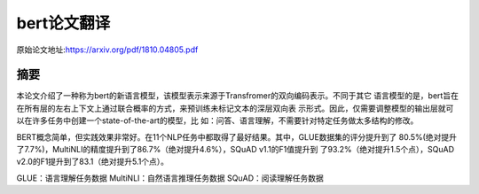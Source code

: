 bert论文翻译
=================
原始论文地址:https://arxiv.org/pdf/1810.04805.pdf

摘要
-----------------
本论文介绍了一种称为bert的新语言模型，该模型表示来源于Transfromer的双向编码表示。不同于其它
语言模型的是，bert旨在在所有层的左右上下文上通过联合概率的方式，来预训练未标记文本的深层双向表
示形式。因此，仅需要调整模型的输出层就可以在许多任务中创建一个state-of-the-art的模型，比
如：问答、语言理解，不需要针对特定任务做太多结构的修改。

BERT概念简单，但实践效果非常好。在11个NLP任务中都取得了最好结果。其中，GLUE数据集的评分提升到了
80.5%(绝对提升了7.7%)，MultiNLI的精度提升到了86.7%（绝对提升4.6%），SQuAD v1.1的F1值提升到
了93.2%（绝对提升1.5个点），SQuAD v2.0的F1提升到了83.1（绝对提升5.1个点）。



GLUE：语言理解任务数据
MultiNLI：自然语言推理任务数据
SQuAD：阅读理解任务数据
